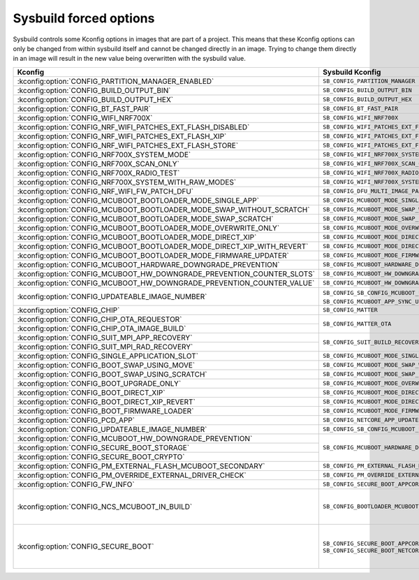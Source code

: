 .. _sysbuild_forced_options:

Sysbuild forced options
#######################

Sysbuild controls some Kconfig options in images that are part of a project.
This means that these Kconfig options can only be changed from within sysbuild itself and cannot be changed directly in an image.
Trying to change them directly in an image will result in the new value being overwritten with the sysbuild value.

+-------------------------------------------------------------------------+---------------------------------------------------------------------------+-------------------------+
| Kconfig                                                                 | Sysbuild Kconfig                                                          | Images                  |
+=========================================================================+===========================================================================+=========================+
| :kconfig:option:`CONFIG_PARTITION_MANAGER_ENABLED`                      +               ``SB_CONFIG_PARTITION_MANAGER``                             | All                     |
+-------------------------------------------------------------------------+---------------------------------------------------------------------------+                         |
| :kconfig:option:`CONFIG_BUILD_OUTPUT_BIN`                               +               ``SB_CONFIG_BUILD_OUTPUT_BIN``                              |                         |
+-------------------------------------------------------------------------+---------------------------------------------------------------------------+                         |
| :kconfig:option:`CONFIG_BUILD_OUTPUT_HEX`                               +               ``SB_CONFIG_BUILD_OUTPUT_HEX``                              |                         |
+-------------------------------------------------------------------------+---------------------------------------------------------------------------+-------------------------+
| :kconfig:option:`CONFIG_BT_FAST_PAIR`                                   +               ``SB_CONFIG_BT_FAST_PAIR``                                  | Main application        |
+-------------------------------------------------------------------------+---------------------------------------------------------------------------+                         |
| :kconfig:option:`CONFIG_WIFI_NRF700X`                                   +               ``SB_CONFIG_WIFI_NRF700X``                                  |                         |
+-------------------------------------------------------------------------+---------------------------------------------------------------------------+                         |
| :kconfig:option:`CONFIG_NRF_WIFI_PATCHES_EXT_FLASH_DISABLED`            +               ``SB_CONFIG_WIFI_PATCHES_EXT_FLASH_DISABLED``               |                         |
+-------------------------------------------------------------------------+---------------------------------------------------------------------------+                         |
| :kconfig:option:`CONFIG_NRF_WIFI_PATCHES_EXT_FLASH_XIP`                 +               ``SB_CONFIG_WIFI_PATCHES_EXT_FLASH_XIP``                    |                         |
+-------------------------------------------------------------------------+---------------------------------------------------------------------------+                         |
| :kconfig:option:`CONFIG_NRF_WIFI_PATCHES_EXT_FLASH_STORE`               +               ``SB_CONFIG_WIFI_PATCHES_EXT_FLASH_STORE``                  |                         |
+-------------------------------------------------------------------------+---------------------------------------------------------------------------+                         |
| :kconfig:option:`CONFIG_NRF700X_SYSTEM_MODE`                            +               ``SB_CONFIG_WIFI_NRF700X_SYSTEM_MODE``                      |                         |
+-------------------------------------------------------------------------+---------------------------------------------------------------------------+                         |
| :kconfig:option:`CONFIG_NRF700X_SCAN_ONLY`                              +               ``SB_CONFIG_WIFI_NRF700X_SCAN_ONLY``                        |                         |
+-------------------------------------------------------------------------+---------------------------------------------------------------------------+                         |
| :kconfig:option:`CONFIG_NRF700X_RADIO_TEST`                             +               ``SB_CONFIG_WIFI_NRF700X_RADIO_TEST``                       |                         |
+-------------------------------------------------------------------------+---------------------------------------------------------------------------+                         |
| :kconfig:option:`CONFIG_NRF700X_SYSTEM_WITH_RAW_MODES`                  +               ``SB_CONFIG_WIFI_NRF700X_SYSTEM_WITH_RAW_MODES``            |                         |
+-------------------------------------------------------------------------+---------------------------------------------------------------------------+                         |
| :kconfig:option:`CONFIG_NRF_WIFI_FW_PATCH_DFU`                          +               ``SB_CONFIG_DFU_MULTI_IMAGE_PACKAGE_WIFI_FW_PATCH``         |                         |
+-------------------------------------------------------------------------+---------------------------------------------------------------------------+                         |
| :kconfig:option:`CONFIG_MCUBOOT_BOOTLOADER_MODE_SINGLE_APP`             +               ``SB_CONFIG_MCUBOOT_MODE_SINGLE_APP``                       |                         |
+-------------------------------------------------------------------------+---------------------------------------------------------------------------+                         |
| :kconfig:option:`CONFIG_MCUBOOT_BOOTLOADER_MODE_SWAP_WITHOUT_SCRATCH`   +               ``SB_CONFIG_MCUBOOT_MODE_SWAP_WITHOUT_SCRATCH``             |                         |
+-------------------------------------------------------------------------+---------------------------------------------------------------------------+                         |
| :kconfig:option:`CONFIG_MCUBOOT_BOOTLOADER_MODE_SWAP_SCRATCH`           +               ``SB_CONFIG_MCUBOOT_MODE_SWAP_SCRATCH``                     |                         |
+-------------------------------------------------------------------------+---------------------------------------------------------------------------+                         |
| :kconfig:option:`CONFIG_MCUBOOT_BOOTLOADER_MODE_OVERWRITE_ONLY`         +               ``SB_CONFIG_MCUBOOT_MODE_OVERWRITE_ONLY``                   |                         |
+-------------------------------------------------------------------------+---------------------------------------------------------------------------+                         |
| :kconfig:option:`CONFIG_MCUBOOT_BOOTLOADER_MODE_DIRECT_XIP`             +               ``SB_CONFIG_MCUBOOT_MODE_DIRECT_XIP``                       |                         |
+-------------------------------------------------------------------------+---------------------------------------------------------------------------+                         |
| :kconfig:option:`CONFIG_MCUBOOT_BOOTLOADER_MODE_DIRECT_XIP_WITH_REVERT` +               ``SB_CONFIG_MCUBOOT_MODE_DIRECT_XIP_WITH_REVERT``           |                         |
+-------------------------------------------------------------------------+---------------------------------------------------------------------------+                         |
| :kconfig:option:`CONFIG_MCUBOOT_BOOTLOADER_MODE_FIRMWARE_UPDATER`       +               ``SB_CONFIG_MCUBOOT_MODE_FIRMWARE_UPDATER``                 |                         |
+-------------------------------------------------------------------------+---------------------------------------------------------------------------+                         |
| :kconfig:option:`CONFIG_MCUBOOT_HARDWARE_DOWNGRADE_PREVENTION`          +               ``SB_CONFIG_MCUBOOT_HARDWARE_DOWNGRADE_PREVENTION``         |                         |
+-------------------------------------------------------------------------+---------------------------------------------------------------------------+                         |
| :kconfig:option:`CONFIG_MCUBOOT_HW_DOWNGRADE_PREVENTION_COUNTER_SLOTS`  +               ``SB_CONFIG_MCUBOOT_HW_DOWNGRADE_PREVENTION_COUNTER_SLOTS`` |                         |
+-------------------------------------------------------------------------+---------------------------------------------------------------------------+                         |
| :kconfig:option:`CONFIG_MCUBOOT_HW_DOWNGRADE_PREVENTION_COUNTER_VALUE`  +               ``SB_CONFIG_MCUBOOT_HW_DOWNGRADE_PREVENTION_COUNTER_VALUE`` |                         |
+-------------------------------------------------------------------------+---------------------------------------------------------------------------+                         |
| :kconfig:option:`CONFIG_UPDATEABLE_IMAGE_NUMBER`                        +               ``SB_CONFIG_SB_CONFIG_MCUBOOT_UPDATEABLE_IMAGES`` if        |                         |
|                                                                         +               ``SB_CONFIG_MCUBOOT_APP_SYNC_UPDATEABLE_IMAGES`` is enabled |                         |
+-------------------------------------------------------------------------+---------------------------------------------------------------------------+                         |
| :kconfig:option:`CONFIG_CHIP`                                           +               ``SB_CONFIG_MATTER``                                        |                         |
+-------------------------------------------------------------------------+---------------------------------------------------------------------------+                         |
| :kconfig:option:`CONFIG_CHIP_OTA_REQUESTOR`                             +               ``SB_CONFIG_MATTER_OTA``                                    |                         |
+-------------------------------------------------------------------------+                                                                           |                         |
| :kconfig:option:`CONFIG_CHIP_OTA_IMAGE_BUILD`                           +                                                                           |                         |
+-------------------------------------------------------------------------+---------------------------------------------------------------------------+                         |
| :kconfig:option:`CONFIG_SUIT_MPI_APP_RECOVERY`                          +               ``SB_CONFIG_SUIT_BUILD_RECOVERY``                           |                         |
+-------------------------------------------------------------------------+                                                                           |                         |
| :kconfig:option:`CONFIG_SUIT_MPI_RAD_RECOVERY`                          +                                                                           |                         |
+-------------------------------------------------------------------------+---------------------------------------------------------------------------+-------------------------+
| :kconfig:option:`CONFIG_SINGLE_APPLICATION_SLOT`                        +               ``SB_CONFIG_MCUBOOT_MODE_SINGLE_APP``                       | MCUboot                 |
+-------------------------------------------------------------------------+---------------------------------------------------------------------------+                         |
| :kconfig:option:`CONFIG_BOOT_SWAP_USING_MOVE`                           +               ``SB_CONFIG_MCUBOOT_MODE_SWAP_WITHOUT_SCRATCH``             |                         |
+-------------------------------------------------------------------------+---------------------------------------------------------------------------+                         |
| :kconfig:option:`CONFIG_BOOT_SWAP_USING_SCRATCH`                        +               ``SB_CONFIG_MCUBOOT_MODE_SWAP_SCRATCH``                     |                         |
+-------------------------------------------------------------------------+---------------------------------------------------------------------------+                         |
| :kconfig:option:`CONFIG_BOOT_UPGRADE_ONLY`                              +               ``SB_CONFIG_MCUBOOT_MODE_OVERWRITE_ONLY``                   |                         |
+-------------------------------------------------------------------------+---------------------------------------------------------------------------+                         |
| :kconfig:option:`CONFIG_BOOT_DIRECT_XIP`                                +               ``SB_CONFIG_MCUBOOT_MODE_DIRECT_XIP``                       |                         |
+-------------------------------------------------------------------------+---------------------------------------------------------------------------+                         |
| :kconfig:option:`CONFIG_BOOT_DIRECT_XIP_REVERT`                         +               ``SB_CONFIG_MCUBOOT_MODE_DIRECT_XIP_WITH_REVERT``           |                         |
+-------------------------------------------------------------------------+---------------------------------------------------------------------------+                         |
| :kconfig:option:`CONFIG_BOOT_FIRMWARE_LOADER`                           +               ``SB_CONFIG_MCUBOOT_MODE_FIRMWARE_UPDATER``                 |                         |
+-------------------------------------------------------------------------+---------------------------------------------------------------------------+                         |
| :kconfig:option:`CONFIG_PCD_APP`                                        +               ``SB_CONFIG_NETCORE_APP_UPDATE``                            |                         |
+-------------------------------------------------------------------------+---------------------------------------------------------------------------+                         |
| :kconfig:option:`CONFIG_UPDATEABLE_IMAGE_NUMBER`                        +               ``SB_CONFIG_SB_CONFIG_MCUBOOT_UPDATEABLE_IMAGES``           |                         |
+-------------------------------------------------------------------------+---------------------------------------------------------------------------+-------------------------+
| :kconfig:option:`CONFIG_MCUBOOT_HW_DOWNGRADE_PREVENTION`                +               ``SB_CONFIG_MCUBOOT_HARDWARE_DOWNGRADE_PREVENTION``         |                         |
+-------------------------------------------------------------------------+                                                                           |                         |
| :kconfig:option:`CONFIG_SECURE_BOOT_STORAGE`                            +                                                                           |                         |
+-------------------------------------------------------------------------+                                                                           |                         |
| :kconfig:option:`CONFIG_SECURE_BOOT_CRYPTO`                             +                                                                           |                         |
+-------------------------------------------------------------------------+---------------------------------------------------------------------------+                         |
| :kconfig:option:`CONFIG_PM_EXTERNAL_FLASH_MCUBOOT_SECONDARY`            +               ``SB_CONFIG_PM_EXTERNAL_FLASH_MCUBOOT_SECONDARY``           | Main application,       |
+-------------------------------------------------------------------------+---------------------------------------------------------------------------+ MCUboot                 |
| :kconfig:option:`CONFIG_PM_OVERRIDE_EXTERNAL_DRIVER_CHECK`              +               ``SB_CONFIG_PM_OVERRIDE_EXTERNAL_DRIVER_CHECK``             |                         |
+-------------------------------------------------------------------------+---------------------------------------------------------------------------+                         |
| :kconfig:option:`CONFIG_FW_INFO`                                        +               ``SB_CONFIG_SECURE_BOOT_APPCORE``                           |                         |
+-------------------------------------------------------------------------+---------------------------------------------------------------------------+-------------------------+
| :kconfig:option:`CONFIG_NCS_MCUBOOT_IN_BUILD`                           +               ``SB_CONFIG_BOOTLOADER_MCUBOOT``                            |:ref:`b0 <bootloader>`,  |
|                                                                         +                                                                           |:ref:`b0n <bootloader>`  |
+-------------------------------------------------------------------------+---------------------------------------------------------------------------+-------------------------+
| :kconfig:option:`CONFIG_SECURE_BOOT`                                    +               ``SB_CONFIG_SECURE_BOOT_APPCORE`` or                        | Main application,       |
|                                                                         +               ``SB_CONFIG_SECURE_BOOT_NETCORE``                           | Network core main image,|
|                                                                         +                                                                           | MCUboot                 |
+-------------------------------------------------------------------------+---------------------------------------------------------------------------+-------------------------+
